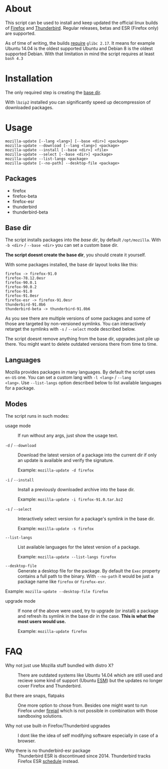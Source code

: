 * About

This script can be used to install and keep updated the official linux
builds of [[https://download-installer.cdn.mozilla.net/pub/firefox/releases/][Firefox]] and [[https://download-installer.cdn.mozilla.net/pub/thunderbird/releases/][Thunderbird]]. Regular releases, betas and ESR
(Firefox only) are supported.

As of time of writing, the builds [[https://www.mozilla.org/en-US/firefox/91.0/system-requirements/][require]] =glibc 2.17=. It means for
example Ubuntu 14.04 is the oldest supported Ubuntu and Debian 8 is
the oldest supported Debian. With that limitation in mind the script
requires at least =bash 4.3=

* Installation

The only required step is creating the [[#base-dir][base dir]].

With =lbzip2= installed you can significantly speed up decompression
of downloaded packages.

* Usage

#+begin_example
  mozilla-update [--lang <lang>] [--base <dir>] <package>
  mozilla-update --download [--lang <lang>] <package>
  mozilla-update --install [--base <dir>] <file>
  mozilla-update --select [--base <dir>] <package>
  mozilla-update --list-langs <package>
  mozilla-update [--no-path] --desktop-file <package>
#+end_example

** Packages

- firefox
- firefox-beta
- firefox-esr
- thunderbird
- thunderbird-beta

** Base dir

The script installs packages into the /base dir/, by default
=/opt/mozilla=. With =-b <dir>= / =--base <dir>= you can set a custom
base dir.

*The script doesnt create the base dir*, you should create it yourself.

With some packages installed, the base dir layout looks like this:

#+begin_example
  firefox -> firefox-91.0
  firefox-78.12.0esr
  firefox-90.0.1
  firefox-90.0.2
  firefox-91.0
  firefox-91.0esr
  firefox-esr -> firefox-91.0esr
  thunderbird-91.0b6
  thunderbird-beta -> thunderbird-91.0b6
#+end_example

As you see there are multiple versions of some packages and some of
those are targeted by non-versioned symlinks. You can interactively
retarget the symlinks with =-s= / =--select= mode described below.

The script doesnt remove anything from the base dir, upgrades just
pile up there. You might want to delete outdated versions there from
time to time.

** Languages

Mozilla provides packages in many languages. By default the script
uses =en-US= one. You can set a custom lang with =-l <lang>= / =--lang
<lang>=. Use =--list-langs= option described below to list available
languages for a package.

** Modes

The script runs in such modes:

- usage mode :: If run without any args, just show the usage text.

- =-d= / =--download= :: Download the latest version of a package into
  the current dir if only an update is available and verify the
  signature.

  Example: =mozilla-update -d firefox=

- =-i= / =--install= :: Install a previously downloaded archive into
  the base dir.

  Example: =mozilla-update -i firefox-91.0.tar.bz2=

- =-s= / =--select= :: Interactively select version for a package's
  symlink in the base dir.

  Example: =mozilla-update -s firefox=

- =--list-langs= :: List available languages for the latest version of a
  package.

  Example: =mozilla-update --list-langs firefox=

- =--desktop-file= :: Generate a desktop file for the package. By
  default the =Exec= property contains a full path to the binary. With
  =--no-path= it would be just a package name like =firefox= or
  =firefox-esr=.

Example: =mozilla-update --desktop-file firefox=

- upgrade mode :: If none of the above were used, try to upgrade (or
  install) a package and refresh its symlink in the base dir in the
  case. *This is what the most users would use.*

  Example: =mozilla-update firefox=

* FAQ

- Why not just use Mozilla stuff bundled with distro X? :: There are
  outdated systems like Ubuntu 14.04 which are still used and recieve
  some kind of support (Ubuntu [[https://ubuntu.com/security/esm][ESM]]) but the updates no longer cover
  Firefox and Thunderbird.

- But there are snaps, flatpaks :: One more option to chose
  from. Besides one might want to run Firefox under [[https://github.com/netblue30/firejail][firejail]] which is
  not possible in combination with those sandboxing solutions.

- Why not use built-in Firefox/Thunderbird upgrades :: I dont like the
  idea of self modifying software especially in case of a browser.

- Why there is no thunderbird-esr package :: Thunderbird ESR is
  discontinued since 2014. Thunderbird tracks Firefox ESR [[https://wiki.mozilla.org/Release_Management/Calendar][schedule]]
  instead.
